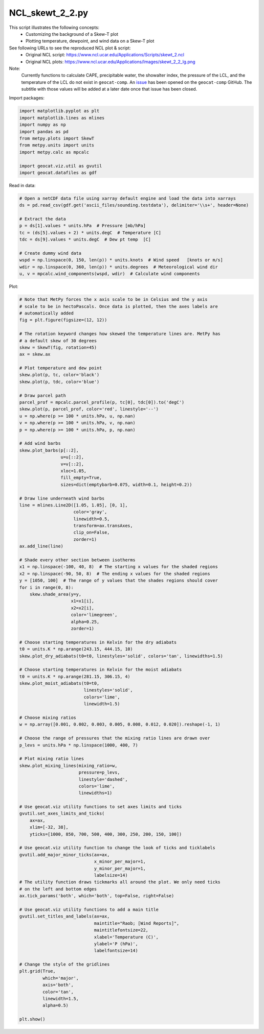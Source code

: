 
.. DO NOT EDIT.
.. THIS FILE WAS AUTOMATICALLY GENERATED BY SPHINX-GALLERY.
.. TO MAKE CHANGES, EDIT THE SOURCE PYTHON FILE:
.. "gallery/Skew-T/NCL_skewt_2_2.py"
.. LINE NUMBERS ARE GIVEN BELOW.

.. only:: html

    .. note::
        :class: sphx-glr-download-link-note

        Click :ref:`here <sphx_glr_download_gallery_Skew-T_NCL_skewt_2_2.py>`
        to download the full example code

.. rst-class:: sphx-glr-example-title

.. _sphx_glr_gallery_Skew-T_NCL_skewt_2_2.py:


NCL_skewt_2_2.py
================
This script illustrates the following concepts:
   - Customizing the background of a Skew-T plot
   - Plotting temperature, dewpoint, and wind data on a Skew-T plot

See following URLs to see the reproduced NCL plot & script:
    - Original NCL script: https://www.ncl.ucar.edu/Applications/Scripts/skewt_2.ncl
    - Original NCL plots: https://www.ncl.ucar.edu/Applications/Images/skewt_2_2_lg.png

Note:
    Currently functions to calculate CAPE, precipitable water, the showalter
    index, the pressure of the LCL, and the temperature of the LCL do not
    exist in ``geocat-comp``. An `issue <https://github.com/NCAR/geocat-comp/issues/89>`_
    has been opened on the ``geocat-comp`` GitHub. The subtitle with those
    values will be added at a later date once that issue has been closed.

.. GENERATED FROM PYTHON SOURCE LINES 21-22

Import packages:

.. GENERATED FROM PYTHON SOURCE LINES 22-33

.. code-block:: default

    import matplotlib.pyplot as plt
    import matplotlib.lines as mlines
    import numpy as np
    import pandas as pd
    from metpy.plots import SkewT
    from metpy.units import units
    import metpy.calc as mpcalc

    import geocat.viz.util as gvutil
    import geocat.datafiles as gdf








.. GENERATED FROM PYTHON SOURCE LINES 34-35

Read in data:

.. GENERATED FROM PYTHON SOURCE LINES 35-49

.. code-block:: default


    # Open a netCDF data file using xarray default engine and load the data into xarrays
    ds = pd.read_csv(gdf.get('ascii_files/sounding.testdata'), delimiter='\\s+', header=None)

    # Extract the data
    p = ds[1].values * units.hPa  # Pressure [mb/hPa]
    tc = (ds[5].values + 2) * units.degC  # Temperature [C]
    tdc = ds[9].values * units.degC  # Dew pt temp  [C]

    # Create dummy wind data
    wspd = np.linspace(0, 150, len(p)) * units.knots  # Wind speed   [knots or m/s]
    wdir = np.linspace(0, 360, len(p)) * units.degrees  # Meteorological wind dir
    u, v = mpcalc.wind_components(wspd, wdir)  # Calculate wind components








.. GENERATED FROM PYTHON SOURCE LINES 50-51

Plot:

.. GENERATED FROM PYTHON SOURCE LINES 51-158

.. code-block:: default


    # Note that MetPy forces the x axis scale to be in Celsius and the y axis
    # scale to be in hectoPascals. Once data is plotted, then the axes labels are
    # automatically added
    fig = plt.figure(figsize=(12, 12))

    # The rotation keyword changes how skewed the temperature lines are. MetPy has
    # a default skew of 30 degrees
    skew = SkewT(fig, rotation=45)
    ax = skew.ax

    # Plot temperature and dew point
    skew.plot(p, tc, color='black')
    skew.plot(p, tdc, color='blue')

    # Draw parcel path
    parcel_prof = mpcalc.parcel_profile(p, tc[0], tdc[0]).to('degC')
    skew.plot(p, parcel_prof, color='red', linestyle='--')
    u = np.where(p >= 100 * units.hPa, u, np.nan)
    v = np.where(p >= 100 * units.hPa, v, np.nan)
    p = np.where(p >= 100 * units.hPa, p, np.nan)

    # Add wind barbs
    skew.plot_barbs(p[::2],
                    u=u[::2],
                    v=v[::2],
                    xloc=1.05,
                    fill_empty=True,
                    sizes=dict(emptybarb=0.075, width=0.1, height=0.2))

    # Draw line underneath wind barbs
    line = mlines.Line2D([1.05, 1.05], [0, 1],
                         color='gray',
                         linewidth=0.5,
                         transform=ax.transAxes,
                         clip_on=False,
                         zorder=1)
    ax.add_line(line)

    # Shade every other section between isotherms
    x1 = np.linspace(-100, 40, 8)  # The starting x values for the shaded regions
    x2 = np.linspace(-90, 50, 8)  # The ending x values for the shaded regions
    y = [1050, 100]  # The range of y values that the shades regions should cover
    for i in range(0, 8):
        skew.shade_area(y=y,
                        x1=x1[i],
                        x2=x2[i],
                        color='limegreen',
                        alpha=0.25,
                        zorder=1)

    # Choose starting temperatures in Kelvin for the dry adiabats
    t0 = units.K * np.arange(243.15, 444.15, 10)
    skew.plot_dry_adiabats(t0=t0, linestyles='solid', colors='tan', linewidths=1.5)

    # Choose starting temperatures in Kelvin for the moist adiabats
    t0 = units.K * np.arange(281.15, 306.15, 4)
    skew.plot_moist_adiabats(t0=t0,
                             linestyles='solid',
                             colors='lime',
                             linewidth=1.5)

    # Choose mixing ratios
    w = np.array([0.001, 0.002, 0.003, 0.005, 0.008, 0.012, 0.020]).reshape(-1, 1)

    # Choose the range of pressures that the mixing ratio lines are drawn over
    p_levs = units.hPa * np.linspace(1000, 400, 7)

    # Plot mixing ratio lines
    skew.plot_mixing_lines(mixing_ratio=w,
                           pressure=p_levs,
                           linestyle='dashed',
                           colors='lime',
                           linewidths=1)

    # Use geocat.viz utility functions to set axes limits and ticks
    gvutil.set_axes_limits_and_ticks(
        ax=ax,
        xlim=[-32, 38],
        yticks=[1000, 850, 700, 500, 400, 300, 250, 200, 150, 100])

    # Use geocat.viz utility function to change the look of ticks and ticklabels
    gvutil.add_major_minor_ticks(ax=ax,
                                 x_minor_per_major=1,
                                 y_minor_per_major=1,
                                 labelsize=14)
    # The utility function draws tickmarks all around the plot. We only need ticks
    # on the left and bottom edges
    ax.tick_params('both', which='both', top=False, right=False)

    # Use geocat.viz utility functions to add a main title
    gvutil.set_titles_and_labels(ax=ax,
                                 maintitle="Raob; [Wind Reports]",
                                 maintitlefontsize=22,
                                 xlabel='Temperature (C)',
                                 ylabel='P (hPa)',
                                 labelfontsize=14)

    # Change the style of the gridlines
    plt.grid(True,
             which='major',
             axis='both',
             color='tan',
             linewidth=1.5,
             alpha=0.5)

    plt.show()



.. image:: /gallery/Skew-T/images/sphx_glr_NCL_skewt_2_2_001.png
    :alt: Raob; [Wind Reports]
    :class: sphx-glr-single-img






.. rst-class:: sphx-glr-timing

   **Total running time of the script:** ( 0 minutes  0.594 seconds)


.. _sphx_glr_download_gallery_Skew-T_NCL_skewt_2_2.py:


.. only :: html

 .. container:: sphx-glr-footer
    :class: sphx-glr-footer-example



  .. container:: sphx-glr-download sphx-glr-download-python

     :download:`Download Python source code: NCL_skewt_2_2.py <NCL_skewt_2_2.py>`



  .. container:: sphx-glr-download sphx-glr-download-jupyter

     :download:`Download Jupyter notebook: NCL_skewt_2_2.ipynb <NCL_skewt_2_2.ipynb>`


.. only:: html

 .. rst-class:: sphx-glr-signature

    `Gallery generated by Sphinx-Gallery <https://sphinx-gallery.github.io>`_
